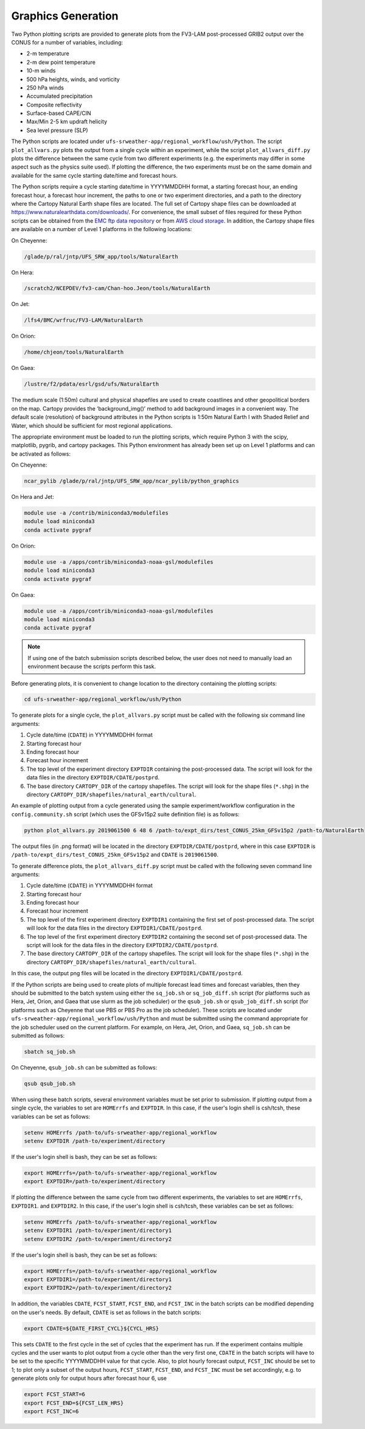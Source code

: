 .. _Graphics:

===================
Graphics Generation
===================
Two Python plotting scripts are provided to generate plots from the FV3-LAM post-processed GRIB2
output over the CONUS for a number of variables, including:

* 2-m temperature
* 2-m dew point temperature
* 10-m winds
* 500 hPa heights, winds, and vorticity
* 250 hPa winds
* Accumulated precipitation
* Composite reflectivity
* Surface-based CAPE/CIN
* Max/Min 2-5 km updraft helicity
* Sea level pressure (SLP)

The Python scripts are located under ``ufs-srweather-app/regional_workflow/ush/Python``.
The script ``plot_allvars.py`` plots the output from a single cycle within an experiment, while 
the script ``plot_allvars_diff.py`` plots the difference between the same cycle from two different
experiments (e.g. the experiments may differ in some aspect such as the physics suite used). If 
plotting the difference, the two experiments must be on the same domain and available for 
the same cycle starting date/time and forecast hours. 

The Python scripts require a cycle starting date/time in YYYYMMDDHH format, a starting forecast 
hour, an ending forecast hour, a forecast hour increment, the paths to one or two experiment directories,
and a path to the directory where the Cartopy Natural Earth shape files are located.
The full set of Cartopy shape files can be downloaded at https://www.naturalearthdata.com/downloads/. 
For convenience, the small subset of files required for these Python scripts can be obtained from the 
`EMC ftp data repository <https://ftp.emc.ncep.noaa.gov/EIB/UFS/SRW/v1p0/natural_earth/natural_earth_ufs-srw-release-v1.0.0.tar.gz>`_ 
or from `AWS cloud storage <https://ufs-data.s3.amazonaws.com/public_release/ufs-srweather-app-v1.0.0/natural_earth/natural_earth_ufs-srw-release-v1.0.0.tar.gz>`_.  
In addition, the Cartopy shape files are available on a number of Level 1 platforms in the following 
locations:

On Cheyenne:

.. code-block:: console

   /glade/p/ral/jntp/UFS_SRW_app/tools/NaturalEarth

On Hera:

.. code-block:: console

   /scratch2/NCEPDEV/fv3-cam/Chan-hoo.Jeon/tools/NaturalEarth

On Jet:
 
.. code-block:: console
 
   /lfs4/BMC/wrfruc/FV3-LAM/NaturalEarth

On Orion: 

.. code-block:: console

   /home/chjeon/tools/NaturalEarth

On Gaea:

.. code-block:: console

   /lustre/f2/pdata/esrl/gsd/ufs/NaturalEarth

The medium scale (1:50m) cultural and physical shapefiles are used to create coastlines and other 
geopolitical borders on the map. Cartopy provides the ‘background_img()’ method to add background 
images in a convenient way.  The default scale (resolution) of background attributes in the Python 
scripts is 1:50m Natural Earth I with Shaded Relief and Water, which should be sufficient for most 
regional applications. 

The appropriate environment must be loaded to run the plotting scripts, which require Python 3 with
the scipy, matplotlib, pygrib, and cartopy packages. This Python environment has already been set 
up on Level 1 platforms and can be activated as follows:

On Cheyenne:

.. code-block:: console

   ncar_pylib /glade/p/ral/jntp/UFS_SRW_app/ncar_pylib/python_graphics

On Hera and Jet:

.. code-block:: console

   module use -a /contrib/miniconda3/modulefiles
   module load miniconda3
   conda activate pygraf

On Orion:

.. code-block:: console

   module use -a /apps/contrib/miniconda3-noaa-gsl/modulefiles
   module load miniconda3
   conda activate pygraf

On Gaea:

.. code-block:: console

   module use -a /apps/contrib/miniconda3-noaa-gsl/modulefiles
   module load miniconda3
   conda activate pygraf

.. note::

   If using one of the batch submission scripts described below, the user does not need to 
   manually load an environment because the scripts perform this task.

Before generating plots, it is convenient to change location to the directory containing the plotting
scripts:

.. code-block:: console

   cd ufs-srweather-app/regional_workflow/ush/Python

To generate plots for a single cycle, the ``plot_allvars.py`` script must be called with the 
following six command line arguments:

#. Cycle date/time (``CDATE``) in YYYYMMDDHH format
#. Starting forecast hour
#. Ending forecast hour 
#. Forecast hour increment
#. The top level of the experiment directory ``EXPTDIR`` containing the post-processed data.  The script will look for the data files in the directory ``EXPTDIR/CDATE/postprd``.
#. The base directory ``CARTOPY_DIR`` of the cartopy shapefiles.  The script will look for the shape files (``*.shp``) in the directory ``CARTOPY_DIR/shapefiles/natural_earth/cultural``.

An example of plotting output from a cycle generated using the sample experiment/workflow 
configuration in the ``config.community.sh`` script (which uses the GFSv15p2 suite definition file)
is as follows: 

.. code-block:: console

   python plot_allvars.py 2019061500 6 48 6 /path-to/expt_dirs/test_CONUS_25km_GFSv15p2 /path-to/NaturalEarth

The output files (in .png format) will be located in the directory ``EXPTDIR/CDATE/postprd``,
where in this case ``EXPTDIR`` is ``/path-to/expt_dirs/test_CONUS_25km_GFSv15p2`` and ``CDATE`` 
is ``2019061500``.

To generate difference plots, the ``plot_allvars_diff.py`` script must be called with the following 
seven command line arguments:

#. Cycle date/time (``CDATE``) in YYYYMMDDHH format
#. Starting forecast hour
#. Ending forecast hour 
#. Forecast hour increment
#. The top level of the first experiment directory ``EXPTDIR1`` containing the first set of post-processed data.  The script will look for the data files in the directory ``EXPTDIR1/CDATE/postprd``.
#. The top level of the first experiment directory ``EXPTDIR2`` containing the second set of post-processed data.  The script will look for the data files in the directory ``EXPTDIR2/CDATE/postprd``.
#. The base directory ``CARTOPY_DIR`` of the cartopy shapefiles.  The script will look for the shape files (``*.shp``) in the directory ``CARTOPY_DIR/shapefiles/natural_earth/cultural``.

In this case, the output png files will be located in the directory ``EXPTDIR1/CDATE/postprd``.


If the Python scripts are being used to create plots of multiple forecast lead times and forecast
variables, then they should be submitted to the batch system using either the ``sq_job.sh``
or ``sq_job_diff.sh`` script (for platforms such as Hera, Jet, Orion, and Gaea that use slurm as 
the job scheduler) or the ``qsub_job.sh`` or ``qsub_job_diff.sh`` script (for platforms such as 
Cheyenne that use PBS or PBS Pro as the job scheduler).  These scripts are located under 
``ufs-srweather-app/regional_workflow/ush/Python`` and must be submitted using the command appropriate 
for the job scheduler used on the current platform.  For example, on Hera, Jet, Orion, and Gaea, 
``sq_job.sh`` can be submitted as follows:

.. code-block:: console

   sbatch sq_job.sh

On Cheyenne, ``qsub_job.sh`` can be submitted as follows:

.. code-block:: console

   qsub qsub_job.sh

When using these batch scripts, several environment variables must be set prior to submission.
If plotting output from a single cycle, the variables to set are ``HOMErrfs`` and ``EXPTDIR``.
In this case, if the user's login shell is csh/tcsh, these variables can be set as follows:

.. code-block:: console

   setenv HOMErrfs /path-to/ufs-srweather-app/regional_workflow
   setenv EXPTDIR /path-to/experiment/directory

If the user's login shell is bash, they can be set as follows:

.. code-block:: console

   export HOMErrfs=/path-to/ufs-srweather-app/regional_workflow
   export EXPTDIR=/path-to/experiment/directory

If plotting the difference between the same cycle from two different experiments, the variables 
to set are ``HOMErrfs``, ``EXPTDIR1``. and ``EXPTDIR2``.  In this case, if the user's login shell 
is csh/tcsh, these variables can be set as follows:

.. code-block:: console

   setenv HOMErrfs /path-to/ufs-srweather-app/regional_workflow
   setenv EXPTDIR1 /path-to/experiment/directory1
   setenv EXPTDIR2 /path-to/experiment/directory2

If the user's login shell is bash, they can be set as follows:

.. code-block:: console

   export HOMErrfs=/path-to/ufs-srweather-app/regional_workflow
   export EXPTDIR1=/path-to/experiment/directory1
   export EXPTDIR2=/path-to/experiment/directory2

In addition, the variables ``CDATE``, ``FCST_START``, ``FCST_END``, and ``FCST_INC`` in the batch 
scripts can be modified depending on the user's needs.  By default, ``CDATE`` is set as follows 
in the batch scripts:

.. code-block:: console

   export CDATE=${DATE_FIRST_CYCL}${CYCL_HRS}

This sets ``CDATE`` to the first cycle in the set of cycles that the experiment has run.  If the
experiment contains multiple cycles and the user wants to plot output from a cycle other than 
the very first one, ``CDATE`` in the batch scripts will have to be set to the specific YYYYMMDDHH
value for that cycle.  Also, to plot hourly forecast output, ``FCST_INC`` should be set to 1; to 
plot only a subset of the output hours, ``FCST_START``, ``FCST_END``, and ``FCST_INC`` must be 
set accordingly, e.g. to generate plots only for output hours after forecast hour 6, use

.. code-block:: console

   export FCST_START=6
   export FCST_END=${FCST_LEN_HRS}
   export FCST_INC=6


